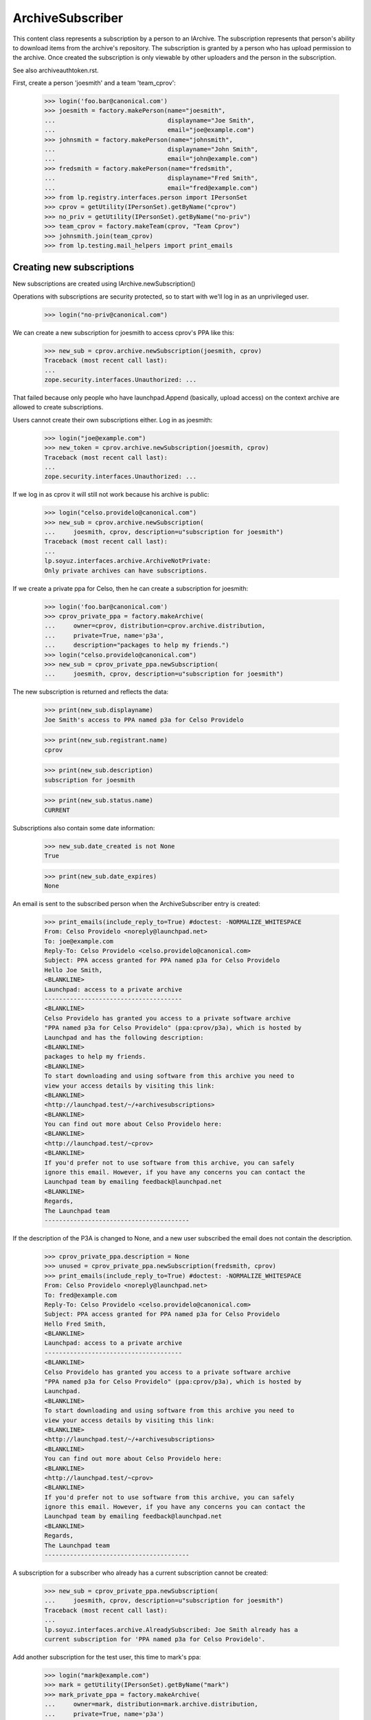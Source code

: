 ArchiveSubscriber
=================

This content class represents a subscription by a person to an IArchive.
The subscription represents that person's ability to download items from
the archive's repository.  The subscription is granted by a person who
has upload permission to the archive.  Once created the subscription is only
viewable by other uploaders and the person in the subscription.

See also archiveauthtoken.rst.

First, create a person 'joesmith' and a team 'team_cprov':

    >>> login('foo.bar@canonical.com')
    >>> joesmith = factory.makePerson(name="joesmith",
    ...                               displayname="Joe Smith",
    ...                               email="joe@example.com")
    >>> johnsmith = factory.makePerson(name="johnsmith",
    ...                               displayname="John Smith",
    ...                               email="john@example.com")
    >>> fredsmith = factory.makePerson(name="fredsmith",
    ...                               displayname="Fred Smith",
    ...                               email="fred@example.com")
    >>> from lp.registry.interfaces.person import IPersonSet
    >>> cprov = getUtility(IPersonSet).getByName("cprov")
    >>> no_priv = getUtility(IPersonSet).getByName("no-priv")
    >>> team_cprov = factory.makeTeam(cprov, "Team Cprov")
    >>> johnsmith.join(team_cprov)
    >>> from lp.testing.mail_helpers import print_emails


Creating new subscriptions
--------------------------

New subscriptions are created using IArchive.newSubscription()

Operations with subscriptions are security protected, so to start with we'll
log in as an unprivileged user.

    >>> login("no-priv@canonical.com")

We can create a new subscription for joesmith to access cprov's PPA like this:

    >>> new_sub = cprov.archive.newSubscription(joesmith, cprov)
    Traceback (most recent call last):
    ...
    zope.security.interfaces.Unauthorized: ...

That failed because only people who have launchpad.Append (basically, upload
access) on the context archive are allowed to create subscriptions.

Users cannot create their own subscriptions either.  Log in as joesmith:

    >>> login("joe@example.com")
    >>> new_token = cprov.archive.newSubscription(joesmith, cprov)
    Traceback (most recent call last):
    ...
    zope.security.interfaces.Unauthorized: ...

If we log in as cprov it will still not work because his archive is
public:

    >>> login("celso.providelo@canonical.com")
    >>> new_sub = cprov.archive.newSubscription(
    ...     joesmith, cprov, description=u"subscription for joesmith")
    Traceback (most recent call last):
    ...
    lp.soyuz.interfaces.archive.ArchiveNotPrivate:
    Only private archives can have subscriptions.

If we create a private ppa for Celso, then he can create a
subscription for joesmith:

    >>> login('foo.bar@canonical.com')
    >>> cprov_private_ppa = factory.makeArchive(
    ...     owner=cprov, distribution=cprov.archive.distribution,
    ...     private=True, name='p3a',
    ...     description="packages to help my friends.")
    >>> login("celso.providelo@canonical.com")
    >>> new_sub = cprov_private_ppa.newSubscription(
    ...     joesmith, cprov, description=u"subscription for joesmith")

The new subscription is returned and reflects the data:

    >>> print(new_sub.displayname)
    Joe Smith's access to PPA named p3a for Celso Providelo

    >>> print(new_sub.registrant.name)
    cprov

    >>> print(new_sub.description)
    subscription for joesmith

    >>> print(new_sub.status.name)
    CURRENT

Subscriptions also contain some date information:

    >>> new_sub.date_created is not None
    True

    >>> print(new_sub.date_expires)
    None

An email is sent to the subscribed person when the ArchiveSubscriber
entry is created:

    >>> print_emails(include_reply_to=True) #doctest: -NORMALIZE_WHITESPACE
    From: Celso Providelo <noreply@launchpad.net>
    To: joe@example.com
    Reply-To: Celso Providelo <celso.providelo@canonical.com>
    Subject: PPA access granted for PPA named p3a for Celso Providelo
    Hello Joe Smith,
    <BLANKLINE>
    Launchpad: access to a private archive
    --------------------------------------
    <BLANKLINE>
    Celso Providelo has granted you access to a private software archive
    "PPA named p3a for Celso Providelo" (ppa:cprov/p3a), which is hosted by
    Launchpad and has the following description:
    <BLANKLINE>
    packages to help my friends.
    <BLANKLINE>
    To start downloading and using software from this archive you need to
    view your access details by visiting this link:
    <BLANKLINE>
    <http://launchpad.test/~/+archivesubscriptions>
    <BLANKLINE>
    You can find out more about Celso Providelo here:
    <BLANKLINE>
    <http://launchpad.test/~cprov>
    <BLANKLINE>
    If you'd prefer not to use software from this archive, you can safely
    ignore this email. However, if you have any concerns you can contact the
    Launchpad team by emailing feedback@launchpad.net
    <BLANKLINE>
    Regards,
    The Launchpad team
    ----------------------------------------

If the description of the P3A is changed to None, and a new user subscribed
the email does not contain the description.

    >>> cprov_private_ppa.description = None
    >>> unused = cprov_private_ppa.newSubscription(fredsmith, cprov)
    >>> print_emails(include_reply_to=True) #doctest: -NORMALIZE_WHITESPACE
    From: Celso Providelo <noreply@launchpad.net>
    To: fred@example.com
    Reply-To: Celso Providelo <celso.providelo@canonical.com>
    Subject: PPA access granted for PPA named p3a for Celso Providelo
    Hello Fred Smith,
    <BLANKLINE>
    Launchpad: access to a private archive
    --------------------------------------
    <BLANKLINE>
    Celso Providelo has granted you access to a private software archive
    "PPA named p3a for Celso Providelo" (ppa:cprov/p3a), which is hosted by
    Launchpad.
    <BLANKLINE>
    To start downloading and using software from this archive you need to
    view your access details by visiting this link:
    <BLANKLINE>
    <http://launchpad.test/~/+archivesubscriptions>
    <BLANKLINE>
    You can find out more about Celso Providelo here:
    <BLANKLINE>
    <http://launchpad.test/~cprov>
    <BLANKLINE>
    If you'd prefer not to use software from this archive, you can safely
    ignore this email. However, if you have any concerns you can contact the
    Launchpad team by emailing feedback@launchpad.net
    <BLANKLINE>
    Regards,
    The Launchpad team
    ----------------------------------------

A subscription for a subscriber who already has a current subscription
cannot be created:

    >>> new_sub = cprov_private_ppa.newSubscription(
    ...     joesmith, cprov, description=u"subscription for joesmith")
    Traceback (most recent call last):
    ...
    lp.soyuz.interfaces.archive.AlreadySubscribed: Joe Smith already has a
    current subscription for 'PPA named p3a for Celso Providelo'.


Add another subscription for the test user, this time to mark's ppa:

    >>> login("mark@example.com")
    >>> mark = getUtility(IPersonSet).getByName("mark")
    >>> mark_private_ppa = factory.makeArchive(
    ...     owner=mark, distribution=mark.archive.distribution,
    ...     private=True, name='p3a')
    >>> new_sub_to_mark_ppa = mark_private_ppa.newSubscription(
    ...     joesmith, mark, description=u"subscription for joesmith")

    >>> print_emails()
    From: Mark Shuttleworth <noreply@launchpad.net>
    To: joe@example.com
    ...

And also a subscription for a Team:

    >>> new_team_sub_to_mark_ppa = mark_private_ppa.newSubscription(
    ...     team_cprov, mark, description=u"Access for cprov team")

    >>> print_emails()
    From: Mark Shuttleworth <noreply@launchpad.net>
    To: celso.providelo@canonical.com
    ...


Explicitly set the date_created for testing purposes:

    >>> from datetime import datetime
    >>> import pytz
    >>> from zope.security.proxy import removeSecurityProxy
    >>> removeSecurityProxy(new_sub).date_created = datetime(
    ...     2009, 2, 26, tzinfo=pytz.UTC)
    >>> removeSecurityProxy(new_sub_to_mark_ppa).date_created = datetime(
    ...     2009, 2, 22, tzinfo=pytz.UTC)
    >>> removeSecurityProxy(new_team_sub_to_mark_ppa).date_created = (
    ...     datetime(2009, 2, 24, tzinfo=pytz.UTC))

Commit the new subscriptions to the database.

    >>> from storm.store import Store
    >>> Store.of(new_sub).commit()

Retrieving existing subscriptions
---------------------------------

The ArchiveSubscriberSet utility allows you to retrieve subscriptions by
subscriber and archive.  To access subscriptions you need launchpad.View
privilege which applies to the person in the subscriptions and launchpad
admins.

    >>> from lp.soyuz.enums import ArchiveSubscriberStatus
    >>> from lp.soyuz.interfaces.archivesubscriber import (
    ...     IArchiveSubscriberSet)
    >>> sub_set = getUtility(IArchiveSubscriberSet)

    >>> login("no-priv@canonical.com")

    >>> sub = sub_set.getBySubscriber(new_sub.subscriber)
    Traceback (most recent call last):
    ...
    zope.security.interfaces.Unauthorized: ...

Log in as joesmith, who is the person in the subscription.

    >>> login("joe@example.com")

And retrieve the subscription by subscriber and archive:

    >>> print(sub_set.getBySubscriber(
    ...     new_sub.subscriber)[0].archive.displayname)
    PPA named p3a for Celso Providelo

    >>> print(sub_set.getByArchive(new_sub.archive)[1].subscriber.name)
    joesmith

The getBySubscriber() method takes an optional archive parameter for
finding a subscription for a particular user in a particular archive:

    >>> print(sub_set.getBySubscriber(
    ...     new_sub.subscriber, new_sub.archive)[0].archive.displayname)
    PPA named p3a for Celso Providelo

By default the getBySubscriber() and getByArchive() methods return
all current subscriptions, most recently created first:

    >>> login('mark@example.com')
    >>> for subscription in sub_set.getBySubscriber(new_sub.subscriber):
    ...     print(subscription.archive.displayname)
    ...     print(subscription.date_created.date())
    PPA named p3a for Celso Providelo      2009-02-26
    PPA named p3a for Mark Shuttleworth    2009-02-22

getByArchive() sorts by subscriber name.

    >>> for subscription in sub_set.getByArchive(mark_private_ppa):
    ...     print(subscription.subscriber.name)
    ...     print(subscription.subscriber.displayname)
    ...     print(subscription.date_created.date())
    joesmith            Joe Smith       2009-02-22
    team-name-...       Team Cprov      2009-02-24

If we cancel one of the subscriptions:

    >>> login("mark@example.com")
    >>> new_sub_to_mark_ppa.status = ArchiveSubscriberStatus.CANCELLED
    >>> login("joe@example.com")

then the cancelled subscription no longer appears in the results
of getBySubscriber() and getByArchive():

    >>> sub_set.getBySubscriber(new_sub.subscriber).count()
    1
    >>> sub_set.getByArchive(mark_private_ppa).count()
    1

Unless we explicitly ask for all subscriptions - not just the current ones:

    >>> sub_set.getBySubscriber(
    ...     new_sub.subscriber, current_only=False).count()
    2
    >>> sub_set.getByArchive(mark_private_ppa, current_only=False).count()
    2

The getBySubscriber() method includes by default subscriptions for teams
to which the provided subscriber belongs:

    >>> joesmith.join(team_cprov)
    >>> for subscription in sub_set.getBySubscriber(joesmith):
    ...     print(subscription.archive.displayname)
    ...     print(subscription.description)
    PPA named p3a for Celso Providelo        subscription for joesmith
    PPA named p3a for Mark Shuttleworth      Access for cprov team

Finally, many callsites of getBySubscriber() will be interested not only
in each subscription of the subscriber, but also the generated
ArchiveAuthToken for each subscription of the subscriber. These can
be returned as well using the getBySubscriberWithActiveToken():

First create a token for joesmith's subscription for cprov's archive:

    >>> joesmith_token = cprov_private_ppa.newAuthToken(
    ...     joesmith, u"test_token")

Now print out all subscriptions with their tokens for joesmith:

    >>> def print_subscriptions_with_tokens(subs_with_tokens):
    ...     for subscription, token in subs_with_tokens:
    ...         if token:
    ...             token_text = token.token
    ...         else:
    ...             token_text = "None"
    ...         print(subscription.archive.displayname)
    ...         print(token_text)
    >>> print_subscriptions_with_tokens(
    ...     sub_set.getBySubscriberWithActiveToken(joesmith))
    PPA named p3a for Celso Providelo            test_token
    PPA named p3a for Mark Shuttleworth          None

There's a also related method on IPerson that will return the archive URLs
for the activated tokens.

    >>> for url in joesmith.getArchiveSubscriptionURLs(joesmith):
    ...     print(url)
    http://joesmith:test_token@private-ppa.launchpad.test/cprov/p3a/ubuntu

This method can only be used by someone with launchpad.Edit on the context
IPerson:

    >>> login("no-priv@canonical.com")
    >>> urls = joesmith.getArchiveSubscriptionURLs(no_priv)
    Traceback (most recent call last):
    ...
    zope.security.interfaces.Unauthorized

Deactivated tokens are not included with the returned token for a
subscription:

    >>> login("celso.providelo@canonical.com")
    >>> joesmith_token.deactivate()
    >>> login("joe@example.com")

    >>> print_subscriptions_with_tokens(
    ... sub_set.getBySubscriberWithActiveToken(joesmith))
    PPA named p3a for Celso Providelo            None
    PPA named p3a for Mark Shuttleworth          None


Amending Subscriptions
----------------------

Some of the properties of subscriptions can change after they are created.
To do this, the changer needs to have launchpad.Edit on the subscription,
or be an admin.

Trying to set the properties as the subscribed person will fail:

    >>> from lp.services.database.constants import UTC_NOW
    >>> new_sub.date_expires = UTC_NOW
    Traceback (most recent call last):
    ...
    zope.security.interfaces.Unauthorized: ...

Log in as someone with launchpad.Edit and it will work:

    >>> login("celso.providelo@canonical.com")
    >>> new_sub.date_expires = UTC_NOW

Other properties that might get modified later are status and description.
We can also do this as an admin.

    >>> login("admin@canonical.com")
    >>> new_sub.description = u"changed by admin"
    >>> new_sub.status = ArchiveSubscriberStatus.EXPIRED

The subscriber and registrant properties are not editable.

    >>> new_sub.subscriber = cprov
    Traceback (most recent call last):
    ...
    zope.security.interfaces.ForbiddenAttribute: ...

    >>> new_sub.registrant = joesmith
    Traceback (most recent call last):
    ...
    zope.security.interfaces.ForbiddenAttribute: ...


Cancelling subscriptions
------------------------

Subscriptions can only be cancelled after they are created.  The calling user
also needs launchpad.Edit on the subscription, which means either someone with
IArchive launchpad.Append (as for creating new tokens) or an admin.

    >>> login("no-priv@canonical.com")
    >>> new_sub.cancel()
    Traceback (most recent call last):
    ...
    zope.security.interfaces.Unauthorized: ...

    >>> login("celso.providelo@canonical.com")
    >>> new_sub.cancel(cprov)

Cancelling sets the date_cancelled value to the current date/time
and cancelled_by to the supplied person.  The status also changes to
CANCELLED.

    >>> new_sub.date_cancelled is not None
    True

    >>> print(new_sub.cancelled_by.name)
    cprov

    >>> print(new_sub.status.name)
    CANCELLED

We can do this as an admin too:

    >>> login("admin@canonical.com")
    >>> new_sub.cancel(cprov)

We can cancel subscriptions in bulk:

    >>> login("celso.providelo@canonical.com")
    >>> subs = [
    ...     cprov_private_ppa.newSubscription(factory.makePerson(), cprov)
    ...     for _ in range(3)]
    >>> sub_set.cancel([subs[0].id, subs[1].id], cprov)
    Traceback (most recent call last):
    ...
    zope.security.interfaces.Unauthorized: ...

    >>> login("admin@canonical.com")
    >>> sub_set.cancel([subs[0].id, subs[1].id], cprov)
    >>> print(subs[0].status.name)
    CANCELLED
    >>> print(subs[1].status.name)
    CANCELLED
    >>> print(subs[2].status.name)
    CURRENT


Finding all non-active subscribers
----------------------------------

The method getNonActiveSubscribers() facilitates contacting all the people
included in this subscription who do not yet have an active token for the
corresponding archive.

For example, Joe already has an (unactivated) subscription to Mark's PPA
via the cprov_team:

    >>> for subscription in sub_set.getBySubscriber(joesmith):
    ...     print(subscription.archive.displayname)
    ...     print(subscription.description)
    PPA named p3a for Mark Shuttleworth      Access for cprov team

    >>> subscription = sub_set.getBySubscriber(joesmith).first()

So the getNonActiveSubscribers() method for this team subscription will
currently include Joe:

    >>> for person, email in subscription.getNonActiveSubscribers():
    ...     print(person.displayname, email.email)
    Celso Providelo   celso.providelo@canonical.com
    Joe Smith         joe@example.com
    John Smith        john@example.com

But if we create an auth token for joe to the archive (this could be via
a separate subscription), then he will no longer be listed as a non-active
subscriber for this subscription:

    >>> joesmith_token = mark_private_ppa.newAuthToken(joesmith)
    >>> for person, email in subscription.getNonActiveSubscribers():
    ...     print(person.displayname)
    Celso Providelo
    John Smith

If the subscription is just for an individual, getNonActiveSubscribers()
will return a list with the single subscriber as expected:

    >>> login("mark@example.com")
    >>> harrysmith = factory.makePerson(name="harrysmith",
    ...                                 displayname="Harry Smith",
    ...                                 email="harry@example.com")
    >>> subscription = mark_private_ppa.newSubscription(
    ...     harrysmith, mark, description=u"subscription for joesmith")
    >>> for person, email in subscription.getNonActiveSubscribers():
    ...     print(person.displayname)
    Harry Smith

If Harry activates a token for his new subscription then
getNonActiveSubscribers will return an empty result set as he is now
"active".

    >>> harry_token = mark_private_ppa.newAuthToken(harrysmith)
    >>> print(subscription.getNonActiveSubscribers().count())
    0

If the subscription is for a group which itself contains a group, all
indirect members that are not themselves groups are included:

    >>> launchpad_devs = getUtility(IPersonSet).getByName('launchpad')
    >>> ignored = launchpad_devs.addMember(
    ...     team_cprov, mark, force_team_add=True)
    >>> subscription = mark_private_ppa.newSubscription(
    ...     launchpad_devs, mark, description=u"LP team too")
    >>> for person, email in subscription.getNonActiveSubscribers():
    ...     print(person.displayname)
    Celso Providelo
    John Smith
    Foo Bar

